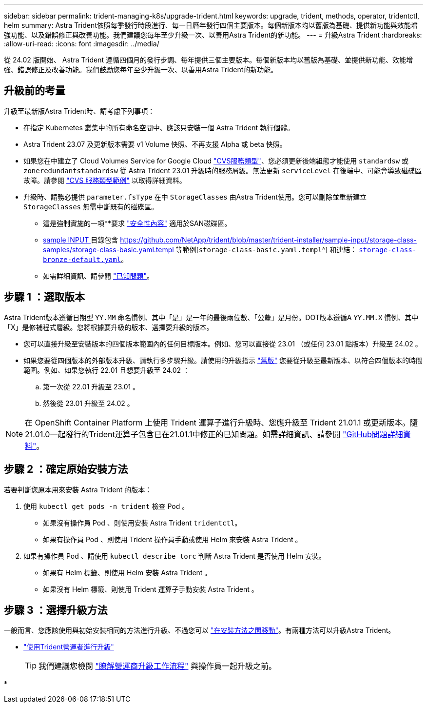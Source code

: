 ---
sidebar: sidebar 
permalink: trident-managing-k8s/upgrade-trident.html 
keywords: upgrade, trident, methods, operator, tridentctl, helm 
summary: Astra Trident依照每季發行時段進行、每一日曆年發行四個主要版本。每個新版本均以舊版為基礎、提供新功能與效能增強功能、以及錯誤修正與改善功能。我們建議您每年至少升級一次、以善用Astra Trident的新功能。 
---
= 升級Astra Trident
:hardbreaks:
:allow-uri-read: 
:icons: font
:imagesdir: ../media/


[role="lead"]
從 24.02 版開始、 Astra Trident 遵循四個月的發行步調、每年提供三個主要版本。每個新版本均以舊版為基礎、並提供新功能、效能增強、錯誤修正及改善功能。我們鼓勵您每年至少升級一次、以善用Astra Trident的新功能。



== 升級前的考量

升級至最新版Astra Trident時、請考慮下列事項：

* 在指定 Kubernetes 叢集中的所有命名空間中、應該只安裝一個 Astra Trident 執行個體。
* Astra Trident 23.07 及更新版本需要 v1 Volume 快照、不再支援 Alpha 或 beta 快照。
* 如果您在中建立了 Cloud Volumes Service for Google Cloud link:../trident-use/gcp.html#learn-about-astra-trident-support-for-cloud-volumes-service-for-google-cloud["CVS服務類型"]、您必須更新後端組態才能使用 `standardsw` 或 `zoneredundantstandardsw` 從 Astra Trident 23.01 升級時的服務層級。無法更新 `serviceLevel` 在後端中、可能會導致磁碟區故障。請參閱 link:../trident-use/gcp.html#cvs-service-type-examples["CVS 服務類型範例"] 以取得詳細資料。
* 升級時、請務必提供 `parameter.fsType` 在中 `StorageClasses` 由Astra Trident使用。您可以刪除並重新建立 `StorageClasses` 無需中斷既有的磁碟區。
+
** 這是強制實施的一項**要求 https://kubernetes.io/docs/tasks/configure-pod-container/security-context/["安全性內容"^] 適用於SAN磁碟區。
** https://github.com/NetApp/trident/tree/master/trident-installer/sample-input[sample INPUT ^] 目錄包含 https://github.com/NetApp/trident/blob/master/trident-installer/sample-input/storage-class-samples/storage-class-basic.yaml.templ 等範例[`storage-class-basic.yaml.templ`^] 和連結： https://github.com/NetApp/trident/blob/master/trident-installer/sample-input/storage-class-samples/storage-class-bronze-default.yaml[`storage-class-bronze-default.yaml`^]。
** 如需詳細資訊、請參閱 link:../trident-rn.html["已知問題"]。






== 步驟 1 ：選取版本

Astra Trident版本遵循日期型 `YY.MM` 命名慣例、其中「是」是一年的最後兩位數、「公釐」是月份。DOT版本遵循A `YY.MM.X` 慣例、其中「X」是修補程式層級。您將根據要升級的版本、選擇要升級的版本。

* 您可以直接升級至安裝版本的四個版本範圍內的任何目標版本。例如、您可以直接從 23.01 （或任何 23.01 點版本）升級至 24.02 。
* 如果您要從四個版本的外部版本升級、請執行多步驟升級。請使用的升級指示 link:../earlier-versions.html["舊版"] 您要從升級至最新版本、以符合四個版本的時間範圍。例如、如果您執行 22.01 且想要升級至 24.02 ：
+
.. 第一次從 22.01 升級至 23.01 。
.. 然後從 23.01 升級至 24.02 。





NOTE: 在 OpenShift Container Platform 上使用 Trident 運算子進行升級時、您應升級至 Trident 21.01.1 或更新版本。隨21.01.0一起發行的Trident運算子包含已在21.01.1中修正的已知問題。如需詳細資訊、請參閱 https://github.com/NetApp/trident/issues/517["GitHub問題詳細資料"^]。



== 步驟 2 ：確定原始安裝方法

若要判斷您原本用來安裝 Astra Trident 的版本：

. 使用 `kubectl get pods -n trident` 檢查 Pod 。
+
** 如果沒有操作員 Pod 、則使用安裝 Astra Trident `tridentctl`。
** 如果有操作員 Pod 、則使用 Trident 操作員手動或使用 Helm 來安裝 Astra Trident 。


. 如果有操作員 Pod 、請使用 `kubectl describe torc` 判斷 Astra Trident 是否使用 Helm 安裝。
+
** 如果有 Helm 標籤、則使用 Helm 安裝 Astra Trident 。
** 如果沒有 Helm 標籤、則使用 Trident 運算子手動安裝 Astra Trident 。






== 步驟 3 ：選擇升級方法

一般而言、您應該使用與初始安裝相同的方法進行升級、不過您可以 link:../trident-get-started/kubernetes-deploy.html#moving-between-installation-methods["在安裝方法之間移動"]。有兩種方法可以升級Astra Trident。

* link:upgrade-operator.html["使用Trident營運者進行升級"]
+

TIP: 我們建議您檢閱 link:upgrade-operator-overview.html["瞭解營運商升級工作流程"] 與操作員一起升級之前。

* 

